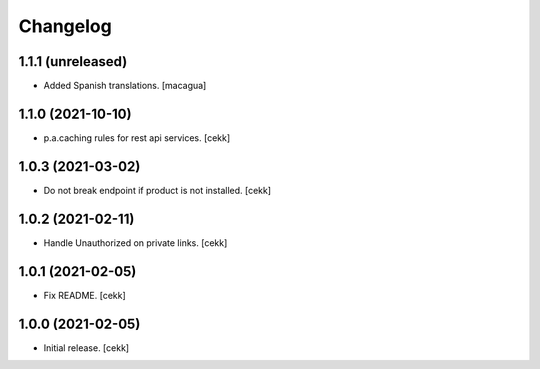 Changelog
=========


1.1.1 (unreleased)
------------------

- Added Spanish translations.
  [macagua]


1.1.0 (2021-10-10)
------------------

- p.a.caching rules for rest api services.
  [cekk]


1.0.3 (2021-03-02)
------------------

- Do not break endpoint if product is not installed.
  [cekk]


1.0.2 (2021-02-11)
------------------

- Handle Unauthorized on private links.
  [cekk]


1.0.1 (2021-02-05)
------------------

- Fix README.
  [cekk]

1.0.0 (2021-02-05)
------------------

- Initial release.
  [cekk]
